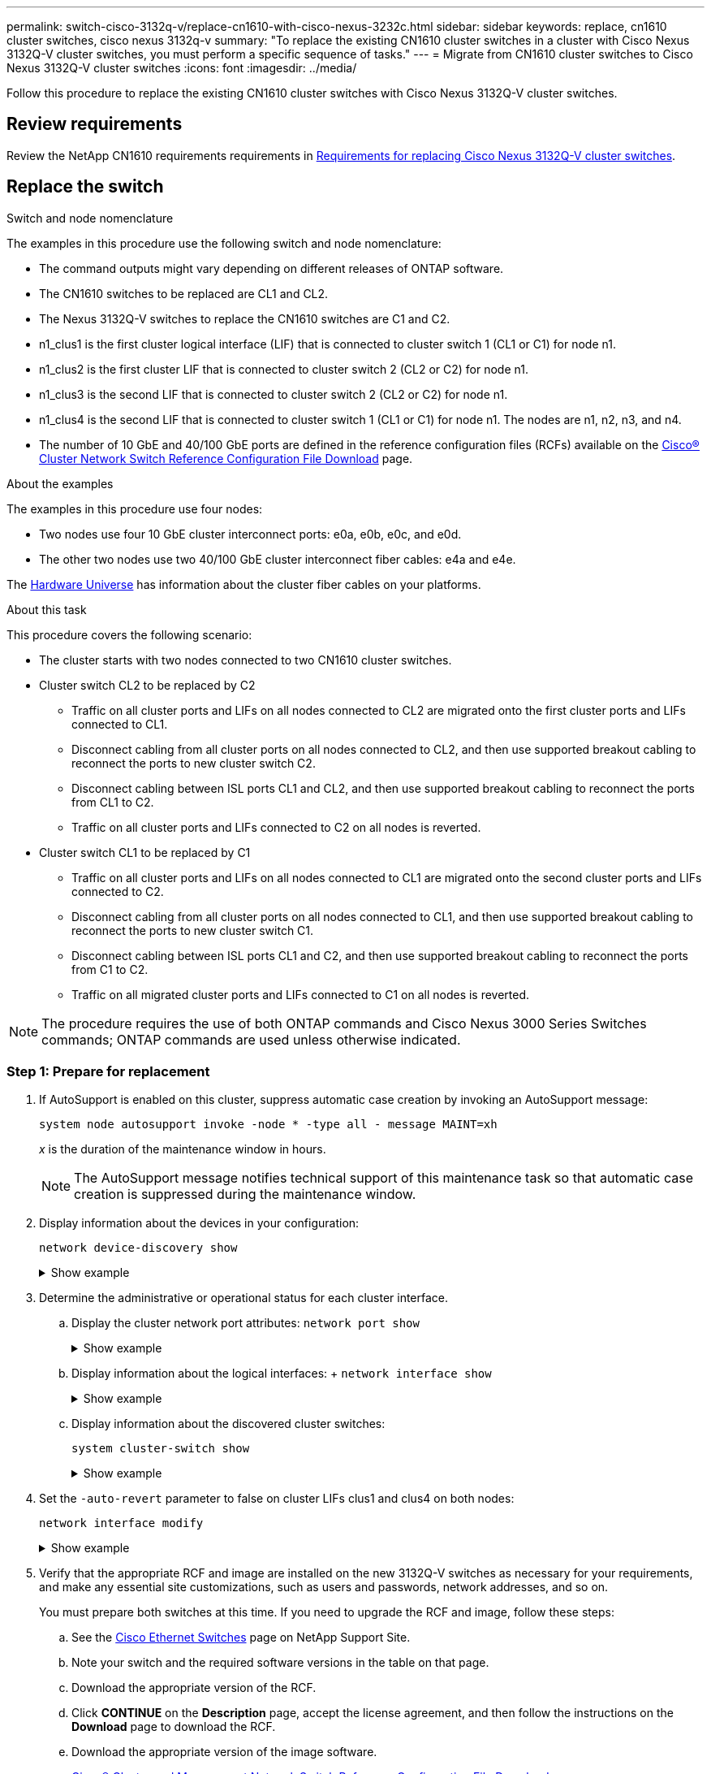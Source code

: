 ---
permalink: switch-cisco-3132q-v/replace-cn1610-with-cisco-nexus-3232c.html
sidebar: sidebar
keywords: replace, cn1610 cluster switches, cisco nexus 3132q-v
summary: "To replace the existing CN1610 cluster switches in a cluster with Cisco Nexus 3132Q-V cluster switches, you must perform a specific sequence of tasks."
---
= Migrate from CN1610 cluster switches to Cisco Nexus 3132Q-V cluster switches
:icons: font
:imagesdir: ../media/

[.lead]
Follow this procedure to replace the existing CN1610 cluster switches with Cisco Nexus 3132Q-V cluster switches.

== Review requirements
Review the NetApp CN1610 requirements requirements in link:switch-requirements.html[Requirements for replacing Cisco Nexus 3132Q-V cluster switches].

== Replace the switch

.Switch and node nomenclature
The examples in this procedure use the following switch and node nomenclature:

* The command outputs might vary depending on different releases of ONTAP software.
* The CN1610 switches to be replaced are CL1 and CL2.
* The Nexus 3132Q-V switches to replace the CN1610 switches are C1 and C2.
* n1_clus1 is the first cluster logical interface (LIF) that is connected to cluster switch 1 (CL1 or C1) for node n1.
* n1_clus2 is the first cluster LIF that is connected to cluster switch 2 (CL2 or C2) for node n1.
* n1_clus3 is the second LIF that is connected to cluster switch 2 (CL2 or C2) for node n1.
* n1_clus4 is the second LIF that is connected to cluster switch 1 (CL1 or C1) for node n1. The nodes are n1, n2, n3, and n4.
* The number of 10 GbE and 40/100 GbE ports are defined in the reference configuration files (RCFs) available on the https://mysupport.netapp.com/NOW/download/software/sanswitch/fcp/Cisco/netapp_cnmn/download.shtml[Cisco® Cluster Network Switch Reference Configuration File Download^] page.

.About the examples
The examples in this procedure use four nodes: 

* Two nodes use four 10 GbE cluster interconnect ports: e0a, e0b, e0c, and e0d.
* The other two nodes use two 40/100 GbE cluster interconnect fiber cables: e4a and e4e.

The link:https://hwu.netapp.com/[Hardware Universe^] has information about the cluster fiber cables on your platforms.

.About this task
This procedure covers the following scenario:

* The cluster starts with two nodes connected to two CN1610 cluster switches.
* Cluster switch CL2 to be replaced by C2 
 ** Traffic on all cluster ports and LIFs on all nodes connected to CL2 are migrated onto the first cluster ports and LIFs connected to CL1.
 ** Disconnect cabling from all cluster ports on all nodes connected to CL2, and then use supported breakout cabling to reconnect the ports to new cluster switch C2.
 ** Disconnect cabling between ISL ports CL1 and CL2, and then use supported breakout cabling to reconnect the ports from CL1 to C2.
 ** Traffic on all cluster ports and LIFs connected to C2 on all nodes is reverted.
* Cluster switch CL1 to be replaced by C1 
 ** Traffic on all cluster ports and LIFs on all nodes connected to CL1 are migrated onto the second cluster ports and LIFs connected to C2.
 ** Disconnect cabling from all cluster ports on all nodes connected to CL1, and then use supported breakout cabling to reconnect the ports to new cluster switch C1.
 ** Disconnect cabling between ISL ports CL1 and C2, and then use supported breakout cabling to reconnect the ports from C1 to C2.
 ** Traffic on all migrated cluster ports and LIFs connected to C1 on all nodes is reverted.

NOTE: The procedure requires the use of both ONTAP commands and Cisco Nexus 3000 Series Switches commands; ONTAP commands are used unless otherwise indicated.

=== Step 1: Prepare for replacement

. If AutoSupport is enabled on this cluster, suppress automatic case creation by invoking an AutoSupport message:
+
`system node autosupport invoke -node * -type all - message MAINT=xh`
+
_x_ is the duration of the maintenance window in hours.
+
NOTE: The AutoSupport message notifies technical support of this maintenance task so that automatic case creation is suppressed during the maintenance window.

. Display information about the devices in your configuration: 
+
`network device-discovery show`
+
.Show example 
[%collapsible]
====
The following example displays how many cluster interconnect interfaces have been configured in each node for each cluster interconnect switch:

----
cluster::> network device-discovery show

       Local  Discovered
Node   Port   Device       Interface   Platform
------ ------ ------------ ----------- ----------
n1     /cdp
        e0a   CL1          0/1         CN1610
        e0b   CL2          0/1         CN1610
        e0c   CL2          0/2         CN1610
        e0d   CL1          0/2         CN1610
n2     /cdp
        e0a   CL1          0/3         CN1610
        e0b   CL2          0/3         CN1610
        e0c   CL2          0/4         CN1610
        e0d   CL1          0/4         CN1610

8 entries were displayed.
----
====

. Determine the administrative or operational status for each cluster interface.

 .. Display the cluster network port attributes: `network port show`
+
.Show example 
[%collapsible]
====
The following example displays the network port attributes on a system:

----
cluster::*> network port show -role cluster
       (network port show)

Node: n1
                Broadcast              Speed (Mbps) Health Ignore
Port  IPspace   Domain     Link  MTU   Admin/Open   Status Health Status
----- --------- ---------- ----- ----- ------------ ------ -------------
e0a   cluster   cluster    up    9000  auto/10000     -        -
e0b   cluster   cluster    up    9000  auto/10000     -        -
e0c   cluster   cluster    up    9000  auto/10000     -        -
e0d   cluster   cluster    up    9000  auto/10000     -        -

Node: n2
                Broadcast              Speed (Mbps) Health Ignore
Port  IPspace   Domain     Link  MTU   Admin/Open   Status Health Status
----- --------- ---------- ----- ----- ------------ ------ -------------
e0a   cluster   cluster    up    9000  auto/10000     -        -
e0b   cluster   cluster    up    9000  auto/10000     -        -
e0c   cluster   cluster    up    9000  auto/10000     -        -
e0d   cluster   cluster    up    9000  auto/10000     -        -

8 entries were displayed.
----
====

 .. Display information about the logical interfaces: 
 +
 `network interface show`
+
.Show example 
[%collapsible]
====
The following example displays the general information about all of the LIFs on your system:

----
cluster::*> network interface show -role cluster
       (network interface show)

         Logical    Status      Network        Current  Current  Is
Vserver  Interface  Admin/Oper  Address/Mask   Node     Port     Home
-------- ---------- ----------- -------------- -------- -------- -----
Cluster
         n1_clus1   up/up       10.10.0.1/24   n1       e0a      true
         n1_clus2   up/up       10.10.0.2/24   n1       e0b      true
         n1_clus3   up/up       10.10.0.3/24   n1       e0c      true
         n1_clus4   up/up       10.10.0.4/24   n1       e0d      true
         n2_clus1   up/up       10.10.0.5/24   n2       e0a      true
         n2_clus2   up/up       10.10.0.6/24   n2       e0b      true
         n2_clus3   up/up       10.10.0.7/24   n2       e0c      true
         n2_clus4   up/up       10.10.0.8/24   n2       e0d      true

8 entries were displayed.
----
====

 .. Display information about the discovered cluster switches: 
+
`system cluster-switch show`
+
.Show example
[%collapsible]
====
The following example displays the cluster switches that are known to the cluster, along with their management IP addresses:

----
cluster::> system cluster-switch show

Switch                        Type             Address       Model
----------------------------- ---------------- ------------- --------
CL1                           cluster-network  10.10.1.101   CN1610
     Serial Number: 01234567
      Is Monitored: true
            Reason:
  Software Version: 1.2.0.7
    Version Source: ISDP

CL2                           cluster-network  10.10.1.102   CN1610
     Serial Number: 01234568
      Is Monitored: true
            Reason:
  Software Version: 1.2.0.7
    Version Source: ISDP

2 entries were displayed.
----
====

. Set the `-auto-revert` parameter to false on cluster LIFs clus1 and clus4 on both nodes: 
+
`network interface modify`
+
.Show example 
[%collapsible]
====
----
cluster::*> network interface modify -vserver node1 -lif clus1 -auto-revert false
cluster::*> network interface modify -vserver node1 -lif clus4 -auto-revert false
cluster::*> network interface modify -vserver node2 -lif clus1 -auto-revert false
cluster::*> network interface modify -vserver node2 -lif clus4 -auto-revert false
----
====

. Verify that the appropriate RCF and image are installed on the new 3132Q-V switches as necessary for your requirements, and make any essential site customizations, such as users and passwords, network addresses, and so on.
+
You must prepare both switches at this time. If you need to upgrade the RCF and image, follow these steps:

 .. See the link:http://support.netapp.com/NOW/download/software/cm_switches/[Cisco Ethernet Switches^] page on NetApp Support Site.

 .. Note your switch and the required software versions in the table on that page.
 .. Download the appropriate version of the RCF.
 .. Click *CONTINUE* on the *Description* page, accept the license agreement, and then follow the instructions on the *Download* page to download the RCF.
 .. Download the appropriate version of the image software.
+
http://mysupport.netapp.com/NOW/download/software/sanswitch/fcp/Cisco/netapp_cnmn/download.shtml[Cisco® Cluster and Management Network Switch Reference Configuration File Download^]

. Migrate the LIFs associated with the second CN1610 switch to be replaced: 
+
`network interface migrate`
+
[NOTE]
====
You must migrate the cluster LIFs from a connection to the node, either through the service processor or node management interface, which owns the cluster LIF being migrated.
====
+
.Show example
[%collapsible]
====
The following example shows n1 and n2, but LIF migration must be done on all the nodes:

----

cluster::*> network interface migrate -vserver Cluster -lif n1_clus2 -destination-node  n1  -destination-port  e0a
cluster::*> network interface migrate -vserver Cluster -lif n1_clus3 -destination-node  n1  -destination-port  e0d
cluster::*> network interface migrate -vserver Cluster -lif n2_clus2 -destination-node  n2  -destination-port  e0a
cluster::*> network interface migrate -vserver Cluster -lif n2_clus3 -destination-node  n2  -destination-port  e0d
----
====

. Verify the cluster's health: 
+
`network interface show`
+
.Show example
[%collapsible]
====
The following example shows the result of the previous `network interface migrate` command:

----
cluster::*> network interface show -role cluster
       (network interface show)

         Logical    Status      Network         Current  Current  Is
Vserver  Interface  Admin/Oper  Address/Mask    Node     Port     Home
-------- ---------- ----------- --------------- -------- -------- -----
Cluster
         n1_clus1   up/up       10.10.0.1/24    n1       e0a      true
         n1_clus2   up/up       10.10.0.2/24    n1       e0a      false
         n1_clus3   up/up       10.10.0.3/24    n1       e0d      false
         n1_clus4   up/up       10.10.0.4/24    n1       e0d      true
         n2_clus1   up/up       10.10.0.5/24    n2       e0a      true
         n2_clus2   up/up       10.10.0.6/24    n2       e0a      false
         n2_clus3   up/up       10.10.0.7/24    n2       e0d      false
         n2_clus4   up/up       10.10.0.8/24    n2       e0d      true

8 entries were displayed.
----
====

. Shut down the cluster interconnect ports that are physically connected to switch CL2: 
+
`network port modify`
+
.Show example 
[%collapsible]
====
The following commands shut down the specified ports on n1 and n2, but the ports must be shut down on all nodes:

----
cluster::*> network port modify -node n1 -port e0b -up-admin false
cluster::*> network port modify -node n1 -port e0c -up-admin false
cluster::*> network port modify -node n2 -port e0b -up-admin false
cluster::*> network port modify -node n2 -port e0c -up-admin false
----
====

. Ping the remote cluster interfaces, and then perform a remote procedure call server check: 
+
`cluster ping-cluster`
+
.Show example
[%collapsible]
====
The following example shows how to ping the remote cluster interfaces:

----
cluster::*> cluster ping-cluster -node n1
Host is n1
Getting addresses from network interface table...
Cluster n1_clus1 n1       e0a    10.10.0.1
Cluster n1_clus2 n1       e0b    10.10.0.2
Cluster n1_clus3 n1       e0c    10.10.0.3
Cluster n1_clus4 n1       e0d    10.10.0.4
Cluster n2_clus1 n2       e0a    10.10.0.5
Cluster n2_clus2 n2       e0b    10.10.0.6
Cluster n2_clus3 n2       e0c    10.10.0.7
Cluster n2_clus4 n2       e0d    10.10.0.8

Local = 10.10.0.1 10.10.0.2 10.10.0.3 10.10.0.4
Remote = 10.10.0.5 10.10.0.6 10.10.0.7 10.10.0.8
Cluster Vserver Id = 4294967293
Ping status:
....
Basic connectivity succeeds on 16 path(s)
Basic connectivity fails on 0 path(s)
................
Detected 1500 byte MTU on 16 path(s):
    Local 10.10.0.1 to Remote 10.10.0.5
    Local 10.10.0.1 to Remote 10.10.0.6
    Local 10.10.0.1 to Remote 10.10.0.7
    Local 10.10.0.1 to Remote 10.10.0.8
    Local 10.10.0.2 to Remote 10.10.0.5
    Local 10.10.0.2 to Remote 10.10.0.6
    Local 10.10.0.2 to Remote 10.10.0.7
    Local 10.10.0.2 to Remote 10.10.0.8
    Local 10.10.0.3 to Remote 10.10.0.5
    Local 10.10.0.3 to Remote 10.10.0.6
    Local 10.10.0.3 to Remote 10.10.0.7
    Local 10.10.0.3 to Remote 10.10.0.8
    Local 10.10.0.4 to Remote 10.10.0.5
    Local 10.10.0.4 to Remote 10.10.0.6
    Local 10.10.0.4 to Remote 10.10.0.7
    Local 10.10.0.4 to Remote 10.10.0.8

Larger than PMTU communication succeeds on 16 path(s)
RPC status:
4 paths up, 0 paths down (tcp check)
4 paths up, 0 paths down (udp check)
----
====

. Shut down the ISL ports 13 through 16 on the active CN1610 switch CL1: 
+
`shutdown`
+
.Show example
[%collapsible]
====
The following example shows how to shut down ISL ports 13 through 16 on the CN1610 switch CL1:

----
(CL1)# configure
(CL1)(Config)# interface 0/13-0/16
(CL1)(Interface 0/13-0/16)# shutdown
(CL1)(Interface 0/13-0/16)# exit
(CL1)(Config)# exit
(CL1)#
----
====

. Build a temporary ISL between CL1 and C2:
+
.Show example
[%collapsible]
====

The following example builds a temporary ISL between CL1 (ports 13-16) and C2 (ports e1/24/1-4):

----
C2# configure
C2(config)# interface port-channel 2
C2(config-if)# switchport mode trunk
C2(config-if)# spanning-tree port type network
C2(config-if)# mtu 9216
C2(config-if)# interface breakout module 1 port 24 map 10g-4x
C2(config)# interface e1/24/1-4
C2(config-if-range)# switchport mode trunk
C2(config-if-range)# mtu 9216
C2(config-if-range)# channel-group 2 mode active
C2(config-if-range)# exit
C2(config-if)# exit
----
====

=== Step 2: Configure ports

. On all nodes, remove the cables that are attached to the CN1610 switch CL2.
+
With supported cabling, you must reconnect the disconnected ports on all of the nodes to the Nexus 3132Q-V switch C2.

. Remove four ISL cables from ports 13 to 16 on the CN1610 switch CL1.
+
You must attach appropriate Cisco QSFP to SFP+ breakout cables connecting port 1/24 on the new Cisco 3132Q-V switch C2, to ports 13 to 16 on existing CN1610 switch CL1.
+
NOTE: When reconnecting any cables to the new Cisco 3132Q-V switch, you must use either optical fiber or Cisco twinax cables.

. To make the ISL dynamic, configure the ISL interface 3/1 on the active CN1610 switch to disable the static mode: `no port-channel static`
+
This configuration matches with the ISL configuration on the 3132Q-V switch C2 when the ISLs are brought up on both switches in step 11
+
The following example shows the configuration of the ISL interface 3/1 using the `no port-channel static` command to make the ISL dynamic:
+
----
(CL1)# configure
(CL1)(Config)# interface 3/1
(CL1)(Interface 3/1)# no port-channel static
(CL1)(Interface 3/1)# exit
(CL1)(Config)# exit
(CL1)#
----

. Bring up ISLs 13 through 16 on the active CN1610 switch CL1.
+
The following example illustrates the process of bringing up ISL ports 13 through 16 on the port-channel interface 3/1:
+
----
(CL1)# configure
(CL1)(Config)# interface 0/13-0/16,3/1
(CL1)(Interface 0/13-0/16,3/1)# no shutdown
(CL1)(Interface 0/13-0/16,3/1)# exit
(CL1)(Config)# exit
(CL1)#
----

. Verify that the ISLs are `up` on the CN1610 switch CL1: 
+
`show port-channel`
+
The "Link State" should be `Up`, "Type" should be `Dynamic`, and the "Port Active" column should be `True` for ports 0/13 to 0/16:
+
.Show example
[%collapsible]
====
----
(CL1)# show port-channel 3/1
Local Interface................................ 3/1
Channel Name................................... ISL-LAG
Link State..................................... Up
Admin Mode..................................... Enabled
Type........................................... Dynamic
Load Balance Option............................ 7
(Enhanced hashing mode)

Mbr    Device/       Port        Port
Ports  Timeout       Speed       Active
------ ------------- ----------  -------
0/13   actor/long    10 Gb Full  True
       partner/long
0/14   actor/long    10 Gb Full  True
       partner/long
0/15   actor/long    10 Gb Full  True
       partner/long
0/16   actor/long    10 Gb Full  True
       partner/long
----
====

. Verify that the ISLs are `up` on the 3132Q-V switch C2: 
+
`show port-channel summary`
+
.Show example
[%collapsible]
====

Ports Eth1/24/1 through Eth1/24/4 should indicate `(P)`, meaning that all four ISL ports are up in the port-channel. Eth1/31 and Eth1/32 should indicate `(D)` as they are not connected:

----
C2# show port-channel summary

Flags:  D - Down        P - Up in port-channel (members)
        I - Individual  H - Hot-standby (LACP only)
        s - Suspended   r - Module-removed
        S - Switched    R - Routed
        U - Up (port-channel)
        M - Not in use. Min-links not met
------------------------------------------------------------------------------
Group Port-       Type     Protocol  Member Ports
      Channel
------------------------------------------------------------------------------
1     Po1(SU)     Eth      LACP      Eth1/31(D)   Eth1/32(D)
2     Po2(SU)     Eth      LACP      Eth1/24/1(P) Eth1/24/2(P) Eth1/24/3(P)
                                     Eth1/24/4(P)
----
====

. Bring up all of the cluster interconnect ports that are connected to the 3132Q-V switch C2 on all of the nodes: 
+
`network port modify`
+
.Show example 
[%collapsible]
====
The following example shows how to bring up the cluster interconnect ports connected to the 3132Q-V switch C2:

----
cluster::*> network port modify -node n1 -port e0b -up-admin true
cluster::*> network port modify -node n1 -port e0c -up-admin true
cluster::*> network port modify -node n2 -port e0b -up-admin true
cluster::*> network port modify -node n2 -port e0c -up-admin true
----
====

. Revert all of the migrated cluster interconnect LIFs that are connected to C2 on all of the nodes: 
+
`network interface revert`
+
.Show example 
[%collapsible]
====
----
cluster::*> network interface revert -vserver cluster -lif n1_clus2
cluster::*> network interface revert -vserver cluster -lif n1_clus3
cluster::*> network interface revert -vserver cluster -lif n2_clus2
cluster::*> network interface revert -vserver cluster -lif n2_clus3
----
====

. Verify that all of the cluster interconnect ports are reverted to their home ports: 
+
`network interface show`
+
.Show example
[%collapsible]
====
The following example shows that the LIFs on clus2 are reverted to their home ports, and shows that the LIFs are successfully reverted if the ports in the "Current Port" column have a status of `true` in the "Is Home" column. If the Is Home value is `false`, then the LIF is not reverted.

----
cluster::*> network interface show -role cluster
       (network interface show)

         Logical    Status      Network        Current  Current  Is
Vserver  Interface  Admin/Oper  Address/Mask   Node     Port     Home
-------- ---------- ----------- -------------- -------- -------- -----
Cluster
         n1_clus1   up/up       10.10.0.1/24   n1       e0a      true
         n1_clus2   up/up       10.10.0.2/24   n1       e0b      true
         n1_clus3   up/up       10.10.0.3/24   n1       e0c      true
         n1_clus4   up/up       10.10.0.4/24   n1       e0d      true
         n2_clus1   up/up       10.10.0.5/24   n2       e0a      true
         n2_clus2   up/up       10.10.0.6/24   n2       e0b      true
         n2_clus3   up/up       10.10.0.7/24   n2       e0c      true
         n2_clus4   up/up       10.10.0.8/24   n2       e0d      true

8 entries were displayed.
----
====

. Verify that all of the cluster ports are connected: 
+
`network port show`
+
.Show example 
[%collapsible]
====
The following example shows the result of the previous `network port modify` command, verifying that all of the cluster interconnects are `up`:

----
cluster::*> network port show -role cluster
       (network port show)

Node: n1
                Broadcast               Speed (Mbps) Health   Ignore
Port  IPspace   Domain      Link  MTU   Admin/Open   Status   Health Status
----- --------- ----------- ----- ----- ------------ -------- -------------
e0a   cluster   cluster     up    9000  auto/10000     -        -
e0b   cluster   cluster     up    9000  auto/10000     -        -
e0c   cluster   cluster     up    9000  auto/10000     -        -
e0d   cluster   cluster     up    9000  auto/10000     -        -

Node: n2
                Broadcast               Speed (Mbps) Health   Ignore
Port  IPspace   Domain      Link  MTU   Admin/Open   Status   Health Status
----- --------- ----------- ----- ----- ------------ -------- -------------
e0a   cluster   cluster     up    9000  auto/10000     -        -
e0b   cluster   cluster     up    9000  auto/10000     -        -
e0c   cluster   cluster     up    9000  auto/10000     -        -
e0d   cluster   cluster     up    9000  auto/10000     -        -

8 entries were displayed.
----
====

. Ping the remote cluster interfaces and then perform a remote procedure call server check: 
+
`cluster ping-cluster`
+
.Show example
[%collapsible]
====
The following example shows how to ping the remote cluster interfaces:

----
cluster::*> cluster ping-cluster -node n1
Host is n1
Getting addresses from network interface table...
Cluster n1_clus1 n1       e0a    10.10.0.1
Cluster n1_clus2 n1       e0b    10.10.0.2
Cluster n1_clus3 n1       e0c    10.10.0.3
Cluster n1_clus4 n1       e0d    10.10.0.4
Cluster n2_clus1 n2       e0a    10.10.0.5
Cluster n2_clus2 n2       e0b    10.10.0.6
Cluster n2_clus3 n2       e0c    10.10.0.7
Cluster n2_clus4 n2       e0d    10.10.0.8

Local = 10.10.0.1 10.10.0.2 10.10.0.3 10.10.0.4
Remote = 10.10.0.5 10.10.0.6 10.10.0.7 10.10.0.8
Cluster Vserver Id = 4294967293
Ping status:
....
Basic connectivity succeeds on 16 path(s)
Basic connectivity fails on 0 path(s)
................
Detected 1500 byte MTU on 16 path(s):
    Local 10.10.0.1 to Remote 10.10.0.5
    Local 10.10.0.1 to Remote 10.10.0.6
    Local 10.10.0.1 to Remote 10.10.0.7
    Local 10.10.0.1 to Remote 10.10.0.8
    Local 10.10.0.2 to Remote 10.10.0.5
    Local 10.10.0.2 to Remote 10.10.0.6
    Local 10.10.0.2 to Remote 10.10.0.7
    Local 10.10.0.2 to Remote 10.10.0.8
    Local 10.10.0.3 to Remote 10.10.0.5
    Local 10.10.0.3 to Remote 10.10.0.6
    Local 10.10.0.3 to Remote 10.10.0.7
    Local 10.10.0.3 to Remote 10.10.0.8
    Local 10.10.0.4 to Remote 10.10.0.5
    Local 10.10.0.4 to Remote 10.10.0.6
    Local 10.10.0.4 to Remote 10.10.0.7
    Local 10.10.0.4 to Remote 10.10.0.8

Larger than PMTU communication succeeds on 16 path(s)
RPC status:
4 paths up, 0 paths down (tcp check)
4 paths up, 0 paths down (udp check)
----
====

. On each node in the cluster, migrate the interfaces that are associated with the first CN1610 switch CL1, to be replaced: 
+
`network interface migrate`
+
.Show example 
[%collapsible]
====
The following example shows the ports or LIFs being migrated on nodes n1 and n2:

----
cluster::*> network interface migrate -vserver cluster -lif n1_clus1 -source-node n1
-destination-node n1 -destination-port e0b
cluster::*> network interface migrate -vserver cluster -lif n1_clus4 -source-node n1
-destination-node n1 -destination-port e0c
cluster::*> network interface migrate -vserver cluster -lif n2_clus1 -source-node n2
-destination-node n2 -destination-port e0b
cluster::*> network interface migrate -vserver cluster -lif n2_clus4 -source-node n2
-destination-node n2 -destination-port e0c
----
====

. Verify the cluster status: 
+
`network interface show`
+
.Show example 
[%collapsible]
====
The following example shows that the required cluster LIFs have been migrated to the appropriate cluster ports hosted on cluster switch C2:

----
cluster::*> network interface show -role cluster
       (network interface show)

         Logical    Status      Network        Current  Current  Is
Vserver  Interface  Admin/Oper  Address/Mask   Node     Port     Home
-------- ---------- ----------- -------------- -------- -------- -----
Cluster
         n1_clus1   up/up       10.10.0.1/24   n1       e0b      false
         n1_clus2   up/up       10.10.0.2/24   n1       e0b      true
         n1_clus3   up/up       10.10.0.3/24   n1       e0c      true
         n1_clus4   up/up       10.10.0.4/24   n1       e0c      false
         n2_clus1   up/up       10.10.0.5/24   n2       e0b      false
         n2_clus2   up/up       10.10.0.6/24   n2       e0b      true
         n2_clus3   up/up       10.10.0.7/24   n2       e0c      true
         n2_clus4   up/up       10.10.0.8/24   n2       e0c      false

8 entries were displayed.
----
====

. Shut down the node ports that are connected to CL1 on all of the nodes: 
+
`network port modify`
+
.Show example 
[%collapsible]
====
The following example shows how to shut down the specified ports on nodes n1 and n2:

----
cluster::*> network port modify -node n1 -port e0a -up-admin false
cluster::*> network port modify -node n1 -port e0d -up-admin false
cluster::*> network port modify -node n2 -port e0a -up-admin false
cluster::*> network port modify -node n2 -port e0d -up-admin false
----
====

. Shut down the ISL ports 24, 31, and 32 on the active 3132Q-V switch C2: 
+
`shutdown`
+
.Show example
[%collapsible]
====
The following example shows how to shut down ISLs 24, 31, and 32 on the active 3132Q-V switch C2:
----
C2# configure
C2(config)# interface ethernet 1/24/1-4
C2(config-if-range)# shutdown
C2(config-if-range)# exit
C2(config)# interface ethernet 1/31-32
C2(config-if-range)# shutdown
C2(config-if-range)# exit
C2(config)# exit
C2#
----
====

. Remove the cables that are attached to the CN1610 switch CL1 on all of the nodes.
+
With supported cabling, you must reconnect the disconnected ports on all of the nodes to the Nexus 3132Q-V switch C1.

. Remove the QSFP cables from Nexus 3132Q-V C2 port e1/24.
+
You must connect ports e1/31 and e1/32 on C1 to ports e1/31 and e1/32 on C2 using supported Cisco QSFP optical fiber or direct-attach cables.

. Restore the configuration on port 24 and remove the temporary port-channel 2 on C2, by copying the `running-configuration` file to the `startup-configuration` file.
+
.Show example
[%collapsible]
====
The following example copies the `running-configuration` file to the `startup-configuration` file:

----
C2# configure
C2(config)# no interface breakout module 1 port 24 map 10g-4x
C2(config)# no interface port-channel 2
C2(config-if)# interface e1/24
C2(config-if)# description 40GbE Node Port
C2(config-if)# spanning-tree port type edge
C2(config-if)# spanning-tree bpduguard enable
C2(config-if)# mtu 9216
C2(config-if-range)# exit
C2(config)# exit
C2# copy running-config startup-config
[########################################] 100%
Copy Complete.
----
====

. Bring up ISL ports 31 and 32 on C2, the active 3132Q-V switch: 
+
`no shutdown`
+
.Show example
[%collapsible]
====
The following example shows how to bring up ISLs 31 and 32 on the 3132Q-V switch C2:

----

C2# configure
C2(config)# interface ethernet 1/31-32
C2(config-if-range)# no shutdown
C2(config-if-range)# exit
C2(config)# exit
C2# copy running-config startup-config
[########################################] 100%
Copy Complete.
----
====

. Verify that the ISL connections are `up` on the 3132Q-V switch C2: 
+
`show port-channel summary`
+
Ports Eth1/31 and Eth1/32 should indicate `(P)`, meaning that both the ISL ports are `up` in the port-channel.
+
.Show example 
[%collapsible]
====
----

C1# show port-channel summary
Flags:  D - Down        P - Up in port-channel (members)
        I - Individual  H - Hot-standby (LACP only)
        s - Suspended   r - Module-removed
        S - Switched    R - Routed
        U - Up (port-channel)
        M - Not in use. Min-links not met
------------------------------------------------------------------------------
Group Port-       Type     Protocol  Member Ports
      Channel
------------------------------------------------------------------------------
1     Po1(SU)     Eth      LACP      Eth1/31(P)   Eth1/32(P)
----
====

. Bring up all of the cluster interconnect ports connected to the new 3132Q-V switch C1 on all of the nodes: 
+
`network port modify`
+
.Show example 
[%collapsible]
====
The following example shows how to bring up all of the cluster interconnect ports connected to the new 3132Q-V switch C1:

----
cluster::*> network port modify -node n1 -port e0a -up-admin true
cluster::*> network port modify -node n1 -port e0d -up-admin true
cluster::*> network port modify -node n2 -port e0a -up-admin true
cluster::*> network port modify -node n2 -port e0d -up-admin true
----
====

. Verify the status of the cluster node port: 
+
`network port show`
+
.Show example 
[%collapsible]
====
The following example verifies that all of the cluster interconnect ports on n1 and n2 on the new 3132Q-V switch C1 are `up`:

----
cluster::*> network port show -role cluster
       (network port show)

Node: n1
                Broadcast              Speed (Mbps) Health   Ignore
Port  IPspace   Domain     Link  MTU   Admin/Open   Status   Health Status
----- --------- ---------- ----- ----- ------------ -------- -------------
e0a   cluster   cluster    up    9000  auto/10000     -        -
e0b   cluster   cluster    up    9000  auto/10000     -        -
e0c   cluster   cluster    up    9000  auto/10000     -        -
e0d   cluster   cluster    up    9000  auto/10000     -        -

Node: n2
                Broadcast              Speed (Mbps) Health   Ignore
Port  IPspace   Domain     Link  MTU   Admin/Open   Status   Health Status
----- --------- ---------- ----- ----- ------------ -------- -------------
e0a   cluster   cluster    up    9000  auto/10000     -        -
e0b   cluster   cluster    up    9000  auto/10000     -        -
e0c   cluster   cluster    up    9000  auto/10000     -        -
e0d   cluster   cluster    up    9000  auto/10000     -        -

8 entries were displayed.
----
====

. Revert all of the migrated cluster interconnect LIFs that were originally connected to C1 on all of the nodes: 
+
`network interface revert`
+
.Show example 
[%collapsible]
====
The following example shows how to revert the migrated cluster LIFs to their home ports:

----
cluster::*> network interface revert -vserver cluster -lif n1_clus1
cluster::*> network interface revert -vserver cluster -lif n1_clus4
cluster::*> network interface revert -vserver cluster -lif n2_clus1
cluster::*> network interface revert -vserver cluster -lif n2_clus4
----
====

. Verify that the interface is now home: 
+
`network interface show`
+
.Show example
[%collapsible]
====
The following example shows the status of cluster interconnect interfaces is `up` and `Is home` for n1 and n2:

----
cluster::*> network interface show -role cluster
       (network interface show)

         Logical    Status      Network        Current  Current  Is
Vserver  Interface  Admin/Oper  Address/Mask   Node     Port     Home
-------- ---------- ----------- -------------- -------- -------- -----
Cluster
         n1_clus1   up/up       10.10.0.1/24   n1       e0a      true
         n1_clus2   up/up       10.10.0.2/24   n1       e0b      true
         n1_clus3   up/up       10.10.0.3/24   n1       e0c      true
         n1_clus4   up/up       10.10.0.4/24   n1       e0d      true
         n2_clus1   up/up       10.10.0.5/24   n2       e0a      true
         n2_clus2   up/up       10.10.0.6/24   n2       e0b      true
         n2_clus3   up/up       10.10.0.7/24   n2       e0c      true
         n2_clus4   up/up       10.10.0.8/24   n2       e0d      true

8 entries were displayed.
----
====

. Ping the remote cluster interfaces and then perform a remote procedure call server check: 
+
`cluster ping-cluster`
+
.Show example
[%collapsible]
====
The following example shows how to ping the remote cluster interfaces:

----
cluster::*> cluster ping-cluster -node n1
Host is n1
Getting addresses from network interface table...
Cluster n1_clus1 n1       e0a    10.10.0.1
Cluster n1_clus2 n1       e0b    10.10.0.2
Cluster n1_clus3 n1       e0c    10.10.0.3
Cluster n1_clus4 n1       e0d    10.10.0.4
Cluster n2_clus1 n2       e0a    10.10.0.5
Cluster n2_clus2 n2       e0b    10.10.0.6
Cluster n2_clus3 n2       e0c    10.10.0.7
Cluster n2_clus4 n2       e0d    10.10.0.8

Local = 10.10.0.1 10.10.0.2 10.10.0.3 10.10.0.4
Remote = 10.10.0.5 10.10.0.6 10.10.0.7 10.10.0.8
Cluster Vserver Id = 4294967293
Ping status:
....
Basic connectivity succeeds on 16 path(s)
Basic connectivity fails on 0 path(s)
................
Detected 1500 byte MTU on 16 path(s):
    Local 10.10.0.1 to Remote 10.10.0.5
    Local 10.10.0.1 to Remote 10.10.0.6
    Local 10.10.0.1 to Remote 10.10.0.7
    Local 10.10.0.1 to Remote 10.10.0.8
    Local 10.10.0.2 to Remote 10.10.0.5
    Local 10.10.0.2 to Remote 10.10.0.6
    Local 10.10.0.2 to Remote 10.10.0.7
    Local 10.10.0.2 to Remote 10.10.0.8
    Local 10.10.0.3 to Remote 10.10.0.5
    Local 10.10.0.3 to Remote 10.10.0.6
    Local 10.10.0.3 to Remote 10.10.0.7
    Local 10.10.0.3 to Remote 10.10.0.8
    Local 10.10.0.4 to Remote 10.10.0.5
    Local 10.10.0.4 to Remote 10.10.0.6
    Local 10.10.0.4 to Remote 10.10.0.7
    Local 10.10.0.4 to Remote 10.10.0.8

Larger than PMTU communication succeeds on 16 path(s)
RPC status:
4 paths up, 0 paths down (tcp check)
4 paths up, 0 paths down (udp check)
----
====

. Expand the cluster by adding nodes to the Nexus 3132Q-V cluster switches.


. Display the information about the devices in your configuration:
 ** `network device-discovery show`
 ** `network port show -role cluster`
 ** `network interface show -role cluster`
 ** `system cluster-switch show`
+
.Show example
[%collapsible]
====

The following examples show nodes n3 and n4 with 40 GbE cluster ports connected to ports e1/7 and e1/8, respectively on both the Nexus 3132Q-V cluster switches, and both nodes have joined the cluster. The 40 GbE cluster interconnect ports used are e4a and e4e.

----
cluster::*> network device-discovery show

       Local  Discovered
Node   Port   Device       Interface       Platform
------ ------ ------------ --------------- -------------
n1     /cdp
        e0a   C1           Ethernet1/1/1   N3K-C3132Q-V
        e0b   C2           Ethernet1/1/1   N3K-C3132Q-V
        e0c   C2           Ethernet1/1/2   N3K-C3132Q-V
        e0d   C1           Ethernet1/1/2   N3K-C3132Q-V
n2     /cdp
        e0a   C1           Ethernet1/1/3   N3K-C3132Q-V
        e0b   C2           Ethernet1/1/3   N3K-C3132Q-V
        e0c   C2           Ethernet1/1/4   N3K-C3132Q-V
        e0d   C1           Ethernet1/1/4   N3K-C3132Q-V
n3     /cdp
        e4a   C1           Ethernet1/7     N3K-C3132Q-V
        e4e   C2           Ethernet1/7     N3K-C3132Q-V
n4     /cdp
        e4a   C1           Ethernet1/8     N3K-C3132Q-V
        e4e   C2           Ethernet1/8     N3K-C3132Q-V

12 entries were displayed.
----

----
cluster::*> network port show -role cluster
       (network port show)

Node: n1
                Broadcast              Speed (Mbps) Health   Ignore
Port  IPspace   Domain     Link  MTU   Admin/Open   Status   Health Status
----- --------- ---------- ----- ----- ------------ -------- -------------
e0a   cluster   cluster    up    9000  auto/10000     -        -
e0b   cluster   cluster    up    9000  auto/10000     -        -
e0c   cluster   cluster    up    9000  auto/10000     -        -
e0d   cluster   cluster    up    9000  auto/10000     -        -

Node: n2
                Broadcast              Speed (Mbps) Health   Ignore
Port  IPspace   Domain     Link  MTU   Admin/Open   Status   Health Status
----- --------- ---------- ----- ----- ------------ -------- -------------
e0a   cluster   cluster    up    9000  auto/10000     -        -
e0b   cluster   cluster    up    9000  auto/10000     -        -
e0c   cluster   cluster    up    9000  auto/10000     -        -
e0d   cluster   cluster    up    9000  auto/10000     -        -

Node: n3
                Broadcast              Speed (Mbps) Health   Ignore
Port  IPspace   Domain     Link  MTU   Admin/Open   Status   Health Status
----- --------- ---------- ----- ----- ------------ -------- -------------
e4a   cluster   cluster    up    9000  auto/40000     -        -
e4e   cluster   cluster    up    9000  auto/40000     -        -

Node: n4
                Broadcast              Speed (Mbps) Health   Ignore
Port  IPspace   Domain     Link  MTU   Admin/Open   Status   Health Status
----- --------- ---------- ----- ----- ------------ -------- -------------
e4a   cluster   cluster    up    9000  auto/40000     -        -
e4e   cluster   cluster    up    9000  auto/40000     -        -

12 entries were displayed.
----

----
cluster::*> network interface show -role cluster
       (network interface show)

         Logical    Status      Network        Current  Current  Is
Vserver  Interface  Admin/Oper  Address/Mask   Node     Port     Home
-------- ---------- ----------- -------------- -------- -------- -----
Cluster
         n1_clus1   up/up       10.10.0.1/24   n1       e0a      true
         n1_clus2   up/up       10.10.0.2/24   n1       e0b      true
         n1_clus3   up/up       10.10.0.3/24   n1       e0c      true
         n1_clus4   up/up       10.10.0.4/24   n1       e0d      true
         n2_clus1   up/up       10.10.0.5/24   n2       e0a      true
         n2_clus2   up/up       10.10.0.6/24   n2       e0b      true
         n2_clus3   up/up       10.10.0.7/24   n2       e0c      true
         n2_clus4   up/up       10.10.0.8/24   n2       e0d      true
         n3_clus1   up/up       10.10.0.9/24   n3       e4a      true
         n3_clus2   up/up       10.10.0.10/24  n3       e4e      true
         n4_clus1   up/up       10.10.0.11/24  n4       e4a      true
         n4_clus2   up/up       10.10.0.12/24  n4       e4e      true

12 entries were displayed.
----

----
cluster::> system cluster-switch show

Switch                      Type             Address       Model
--------------------------- ---------------- ------------- ---------
C1                          cluster-network  10.10.1.103   NX3132V
     Serial Number: FOX000001
      Is Monitored: true
            Reason:
  Software Version: Cisco Nexus Operating System (NX-OS) Software, Version
                    7.0(3)I4(1)
    Version Source: CDP

C2                          cluster-network  10.10.1.104   NX3132V
     Serial Number: FOX000002
      Is Monitored: true
            Reason:
  Software Version: Cisco Nexus Operating System (NX-OS) Software, Version
                    7.0(3)I4(1)
    Version Source: CDP

CL1                         cluster-network  10.10.1.101   CN1610
     Serial Number: 01234567
      Is Monitored: true
            Reason:
  Software Version: 1.2.0.7
    Version Source: ISDP

CL2                         cluster-network  10.10.1.102    CN1610
     Serial Number: 01234568
      Is Monitored: true
            Reason:
  Software Version: 1.2.0.7
    Version Source: ISDP

4 entries were displayed.
----
====

. Remove the replaced CN1610 switches if they are not automatically removed: 
+
`system cluster-switch delete`
+
.Show example
[%collapsible]
====
The following example shows how to remove the CN1610 switches:

----

cluster::> system cluster-switch delete –device CL1
cluster::> system cluster-switch delete –device CL2
----
====

. Configure clusters clus1 and clus4 to `-auto-revert` on each node and confirm:
+
.Show example
[%collapsible]
====
----
cluster::*> network interface modify -vserver node1 -lif clus1 -auto-revert true
cluster::*> network interface modify -vserver node1 -lif clus4 -auto-revert true
cluster::*> network interface modify -vserver node2 -lif clus1 -auto-revert true
cluster::*> network interface modify -vserver node2 -lif clus4 -auto-revert true
----
====

=== Step 3: Verify the configuration

. Verify that the proper cluster switches are monitored: 
+
`system cluster-switch show`
+
.Show example 
[%collapsible]
====
----
cluster::> system cluster-switch show

Switch                      Type               Address          Model
--------------------------- ------------------ ---------------- ---------------
C1                          cluster-network    10.10.1.103      NX3132V
     Serial Number: FOX000001
      Is Monitored: true
            Reason:
  Software Version: Cisco Nexus Operating System (NX-OS) Software, Version
                    7.0(3)I4(1)
    Version Source: CDP

C2                          cluster-network    10.10.1.104      NX3132V
     Serial Number: FOX000002
      Is Monitored: true
            Reason:
  Software Version: Cisco Nexus Operating System (NX-OS) Software, Version
                    7.0(3)I4(1)
    Version Source: CDP

2 entries were displayed.
----
====

. Enable the cluster switch health monitor log collection feature for collecting switch-related log files:
+
`system cluster-switch log setup-password`
+
`system cluster-switch log enable-collection`
+
.Show example
[%collapsible]
====
----
cluster::*> system cluster-switch log setup-password
Enter the switch name: <return>
The switch name entered is not recognized.
Choose from the following list:
C1
C2

cluster::*> system cluster-switch log setup-password

Enter the switch name: C1
RSA key fingerprint is e5:8b:c6:dc:e2:18:18:09:36:63:d9:63:dd:03:d9:cc
Do you want to continue? {y|n}::[n] y

Enter the password: <enter switch password>
Enter the password again: <enter switch password>

cluster::*> system cluster-switch log setup-password

Enter the switch name: C2
RSA key fingerprint is 57:49:86:a1:b9:80:6a:61:9a:86:8e:3c:e3:b7:1f:b1
Do you want to continue? {y|n}:: [n] y

Enter the password: <enter switch password>
Enter the password again: <enter switch password>

cluster::*> system cluster-switch log enable-collection

Do you want to enable cluster log collection for all nodes in the cluster?
{y|n}: [n] y

Enabling cluster switch log collection.

cluster::*>
----
====
+
NOTE: If any of these commands return an error, contact NetApp support.

. [[step43_replacecn1610]]If you suppressed automatic case creation, reenable it by invoking an AutoSupport message: `system node autosupport invoke -node * -type all -message MAINT=END`

.For more information

* http://support.netapp.com/NOW/download/software/cm_switches_ntap/[NetApp CN1601 and CN1610 description page^]

* http://support.netapp.com/NOW/download/software/cm_switches/[Cisco Ethernet Switch description page^]

* http://hwu.netapp.com[Hardware Universe^]

// QA clean-up, 2022-03-03

